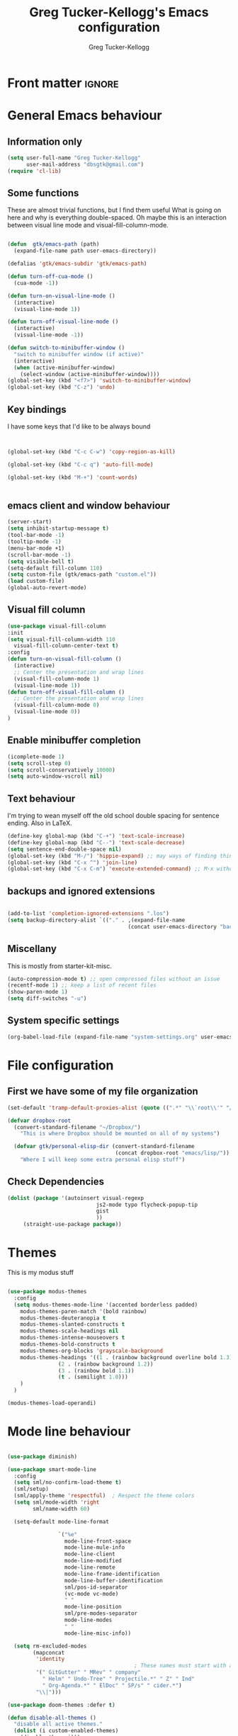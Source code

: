 
#+TITLE:     Greg Tucker-Kellogg's Emacs configuration
#+AUTHOR:    Greg Tucker-Kellogg


* Front matter :ignore:
#+DESCRIPTION:
#+PROPERTY: header-args :tangle no :results silent
#+KEYWORDS:
#+STARTUP: noindent
#+LANGUAGE:  en
#+OPTIONS:   H:3 num:t toc:t \n:nil @:t ::t |:t ^:t -:t f:t *:t <:t
#+OPTIONS:   TeX:t LaTeX:t skip:nil d:nil todo:t pri:nil tags:not-in-toc
#+INFOJS_OPT: view:nil toc:t ltoc:t mouse:underline buttons:0 path:http://orgmode.org/org-info.js
#+EXPORT_SELECT_TAGS: export
#+EXPORT_EXCLUDE_TAGS: noexport
#+LINK_UP:   
#+LINK_HOME: 
#+XSLT:
#+LATEX_HEADER: \usepackage{gtuckerkellogg}


#+BEGIN_SRC emacs-lisp :results silent :exports none :tangle yes
  ;; these languages that don't need confirmation
  (defun my-org-confirm-babel-evaluate (lang body)
    (cond
     ((string= lang "latex") nil)
     ((string= lang "emacs-lisp") nil)
     (t "default")))

  (setq org-confirm-babel-evaluate 'my-org-confirm-babel-evaluate)
#+END_SRC




* General Emacs behaviour

** Information only

#+name: me
#+BEGIN_SRC emacs-lisp :tangle yes
  (setq user-full-name "Greg Tucker-Kellogg"
        user-mail-address "dbsgtk@gmail.com")
  (require 'cl-lib)
#+END_SRC


** Some functions

These are almost trivial functions, but I find them useful What is going on here and why is everything double-spaced. Oh maybe this is an interaction between visual line mode and visual-fill-column-mode.

#+BEGIN_SRC emacs-lisp :tangle yes

  (defun  gtk/emacs-path (path)
    (expand-file-name path user-emacs-directory))

  (defalias 'gtk/emacs-subdir 'gtk/emacs-path)

  (defun turn-off-cua-mode ()
    (cua-mode -1))

  (defun turn-on-visual-line-mode ()
    (interactive)
    (visual-line-mode 1))

  (defun turn-off-visual-line-mode ()
    (interactive)
    (visual-line-mode -1))

  (defun switch-to-minibuffer-window ()
    "switch to minibuffer window (if active)"
    (interactive)
    (when (active-minibuffer-window)
      (select-window (active-minibuffer-window))))
  (global-set-key (kbd "<f7>") 'switch-to-minibuffer-window)
  (global-set-key (kbd "C-z") 'undo)

#+END_SRC

** Key bindings

I have some keys that I'd like to be always bound

#+name: gtk-keys

#+BEGIN_SRC emacs-lisp :tangle yes


  (global-set-key (kbd "C-c C-w") 'copy-region-as-kill)

  (global-set-key (kbd "C-c q") 'auto-fill-mode)

  (global-set-key (kbd "M-+") 'count-words)


#+END_SRC




** emacs client and window behaviour



#+BEGIN_SRC emacs-lisp :tangle yes
  (server-start)
  (setq inhibit-startup-message t)
  (tool-bar-mode -1)
  (tooltip-mode -1)
  (menu-bar-mode +1)
  (scroll-bar-mode -1)
  (setq visible-bell t)
  (setq-default fill-column 110)
  (setq custom-file (gtk/emacs-path "custom.el"))
  (load custom-file)
  (global-auto-revert-mode)
#+END_SRC

** Visual fill column


#+begin_src emacs-lisp :tangle yes
  (use-package visual-fill-column
  :init
  (setq visual-fill-column-width 110
	visual-fill-column-center-text t)
  :config
  (defun turn-on-visual-fill-column ()
    (interactive)
    ;; Center the presentation and wrap lines
    (visual-fill-column-mode 1)
    (visual-line-mode 1))
  (defun turn-off-visual-fill-column ()
    ;; Center the presentation and wrap lines
    (visual-fill-column-mode 0)
    (visual-line-mode 0))
  )
#+end_src

** Enable minibuffer completion

#+begin_src emacs-lisp :tangle yes
  (icomplete-mode 1)
  (setq scroll-step 0)
  (setq scroll-conservatively 10000)
  (setq auto-window-vscroll nil)
#+end_src

** Text behaviour
I'm trying to wean myself off the old school double spacing for
sentence ending.  Also in LaTeX.

#+begin_src emacs-lisp :tangle yes
  (define-key global-map (kbd "C-+") 'text-scale-increase)
  (define-key global-map (kbd "C--") 'text-scale-decrease)
  (setq sentence-end-double-space nil)
  (global-set-key (kbd "M-/") 'hippie-expand) ;; may ways of finding things
  (global-set-key (kbd "C-x ^") 'join-line)
  (global-set-key (kbd "C-x C-m") 'execute-extended-command) ;; M-x without meta
#+end_src

** backups and ignored extensions

#+BEGIN_SRC emacs-lisp :tangle yes

  (add-to-list 'completion-ignored-extensions ".los")
  (setq backup-directory-alist `(("." . ,(expand-file-name
                                        (concat user-emacs-directory "backups")))))

#+END_SRC

** Miscellany

This is mostly from starter-kit-misc.

#+begin_src emacs-lisp :eval yes
  (auto-compression-mode t) ;; open compressed files without an issue
  (recentf-mode 1) ;; keep a list of recent files
  (show-paren-mode 1)
  (setq diff-switches "-u")
#+end_src

** System specific settings

#+begin_src emacs-lisp :tangle yes
  (org-babel-load-file (expand-file-name "system-settings.org" user-emacs-directory))
#+end_src

* File configuration

** First we have some of my file organization

#+begin_src emacs-lisp :tangle yes
  (set-default 'tramp-default-proxies-alist (quote ((".*" "\\`root\\'" "/ssh:%h:"))))

  (defvar dropbox-root  
    (convert-standard-filename "~/Dropbox/")
      "This is where Dropbox should be mounted on all of my systems")

    (defvar gtk/personal-elisp-dir (convert-standard-filename  
                                    (concat dropbox-root "emacs/lisp/"))
      "Where I will keep some extra personal elisp stuff")
#+end_src

** Check Dependencies

#+begin_src emacs-lisp :eval yes :tangle yes
  (dolist (package '(autoinsert visual-regexp 
                              js2-mode typo flycheck-popup-tip
                              gist 
                              ))
       (straight-use-package package))

#+end_src

* Themes

This is my modus stuff

#+begin_src emacs-lisp :tangle yes

  (use-package modus-themes
    :config
    (setq modus-themes-mode-line '(accented borderless padded)
	  modus-themes-paren-match '(bold rainbow)
	  modus-themes-deuteranopia t
	  modus-themes-slanted-constructs t
	  modus-themes-scale-headings nil
	  modus-themes-intense-mouseovers t
	  modus-themes-bold-constructs t
	  modus-themes-org-blocks 'grayscale-background
	  modus-themes-headings '((1 . (rainbow background overline bold 1.3))
				  (2 . (rainbow background 1.2))
				  (3 . (rainbow bold 1.1))
				  (t . (semilight 1.0)))
	  )
    )

  (modus-themes-load-operandi)
#+end_src


* Mode line behaviour


#+BEGIN_SRC emacs-lisp :tangle yes

  (use-package diminish)

  (use-package smart-mode-line
    :config
    (setq sml/no-confirm-load-theme t)
    (sml/setup)
    (sml/apply-theme 'respectful)  ; Respect the theme colors
    (setq sml/mode-width 'right
          sml/name-width 60)

    (setq-default mode-line-format

                  `("%e"
                    mode-line-front-space
                    mode-line-mule-info
                    mode-line-client
                    mode-line-modified
                    mode-line-remote
                    mode-line-frame-identification
                    mode-line-buffer-identification
                    sml/pos-id-separator
                    (vc-mode vc-mode)
                    " "
                    mode-line-position
                    sml/pre-modes-separator
                    mode-line-modes
                    " "
                    mode-line-misc-info))

    (setq rm-excluded-modes
          (mapconcat
           'identity
                                          ; These names must start with a space!
           '(" GitGutter" " MRev" " company"
             " Helm" " Undo-Tree" " Projectile.*" " Z" " Ind"
             " Org-Agenda.*" " ElDoc" " SP/s" " cider.*")
           "\\|")))

#+end_src


#+begin_src emacs-lisp :tangle yes
  (use-package doom-themes :defer t)

  (defun disable-all-themes ()
    "disable all active themes."
    (dolist (i custom-enabled-themes)
      (disable-theme i)))


  (defun fresh-load-theme (theme &optional no-confirm)
    (interactive
     (list
      (intern (completing-read "Load custom theme: "
			       (mapcar #'symbol-name
				       (custom-available-themes))))
      nil
      ))
    (unless (custom-theme-name-valid-p theme)
      (error "Invalid theme name `%s'" theme))
    (message (concat "Theme is: " (symbol-name theme)))
    (when (custom-theme-p theme)
      (put theme 'theme-settings nil)
      (put theme 'theme-feature nil)
      (put theme 'theme-documentation nil))
    (let ((file (locate-file (concat (symbol-name theme) "-theme.el")
			     (custom-theme--load-path)
			     '("" "c")))
	  (custom--inhibit-theme-enable t))
      ;; Check file safety with `custom-safe-themes', prompting the
      ;; user if necessary.
      (cond ((not file)
	     (error "Unable to find theme file for `%s'" theme))
	    ((or no-confirm
		 (eq custom-safe-themes t)
		 (and (memq 'default custom-safe-themes)
		      (equal (file-name-directory file)
			     (expand-file-name "themes/" data-directory))))
	     ;; Theme is safe; load byte-compiled version if available.
	     (load (file-name-sans-extension file) nil t nil t))
	    ((with-temp-buffer
	       (insert-file-contents file)
	       (let ((hash (secure-hash 'sha256 (current-buffer))))
		 (when (or (member hash custom-safe-themes)
			   (custom-theme-load-confirm hash))
		   (eval-buffer nil nil file)
		   t))))
	    (t
	     (error "Unable to load theme `%s'" theme))))
    ;; Optimization: if the theme changes the `default' face, put that
    ;; entry first.  This avoids some `frame-set-background-mode' rigmarole
    ;; by assigning the new background immediately.
    (let* ((settings (get theme 'theme-settings))
	   (tail settings)
	   found)
      (while (and tail (not found))
	(and (eq (nth 0 (car tail)) 'theme-face)
	     (eq (nth 1 (car tail)) 'default)
	     (setq found (car tail)))
	(setq tail (cdr tail)))
      (when found
	(put theme 'theme-settings (cons found (delq found settings)))))
    ;; Finally, enable the theme.
    (disable-all-themes)
    (enable-theme theme)
    t)



  ;;(fresh-load-theme 'doom-moonlight)
  ;;(fresh-load-theme 'doom-tomorrow-night t)
  ;;(fresh-load-theme 'doom-wilmersdorf t)
  ;;(fresh-load-theme 'modus-operandi t)
  ;;(fresh-load-theme 'modus-vivendi t)
					  ;(fresh-load-theme 'doom-flatwhite)
  ;;(fresh-load-theme 'doom-plain t)
#+end_src



*** Getting icons.

In order to use this, you must run ~(all-the-icons-install-fonts)~ after installing the package ~all-the-icons~. 

#+begin_src emacs-lisp :tangle yes

  (use-package all-the-icons)

  (use-package minions
    :config (minions-mode 1))


  (use-package doom-modeline
    :ensure t
    :init (doom-modeline-mode 1)
    :hook (after-init . doom-modeline-mode)
    :custom-face
    (mode-line ((t (:height 1.0))))
    (mode-line-inactive ((t (:height 0.85))))
    :custom
    (doom-modeline-height 15)
    (doom-modeline-bar-width 6)
    (doom-modeline-lsp t)
    (doom-modeline-github nil)
    (doom-modeline-mu4e nil)
    (doom-modeline-irc nil)
    (doom-modeline-minor-modes t)
    (doom-modeline-persp-name nil)
    (doom-modeline-buffer-file-name-style 'truncate-except-project)
    (doom-modeline-major-mode-icon t))
#+end_src



#+begin_src emacs-lisp :eval no :tangle no
  (org-babel-load-file (gtk/emacs-path "exwm.org"))
#+end_src



* Org mode

** Org modules and backends

#+begin_src emacs-lisp :tangle yes
      (mapcar
       (lambda (x) (add-to-list 'org-modules x))
       '(;org-sticky-header
         ox-latex
         ox-odt
  ;;       ox-extra
         org-tempo
         org-agenda
         org-habit
         org-habit
  ;;       org-ref
         ol
         ox
         org-indent
         ))
    (org-reload)

    (org-export-define-derived-backend 'beamer 'latex
    :menu-entry
    '(?l 1
         ((?B "As LaTeX buffer (Beamer)" org-beamer-export-as-latex)
    	(?b "As LaTeX file (Beamer)" org-beamer-export-to-latex)
    	(?P "As PDF file (Beamer)" org-beamer-export-to-pdf)
    	(?O "As PDF file and open (Beamer)"
    	    (lambda (a s v b)
    	      (if a (org-beamer-export-to-pdf t s v b)
    		(org-open-file (org-beamer-export-to-pdf nil s v b)))))))
    :options-alist
    '((:headline-levels nil "H" org-beamer-frame-level)
      (:latex-class "LATEX_CLASS" nil "beamer" t)
      (:beamer-subtitle-format nil nil org-beamer-subtitle-format)
      (:beamer-column-view-format "COLUMNS" nil org-beamer-column-view-format)
      (:beamer-theme "BEAMER_THEME" nil org-beamer-theme)
      (:beamer-color-theme "BEAMER_COLOR_THEME" nil nil t)
      (:beamer-font-theme "BEAMER_FONT_THEME" nil nil t)
      (:beamer-inner-theme "BEAMER_INNER_THEME" nil nil t)
      (:beamer-outer-theme "BEAMER_OUTER_THEME" nil nil t)
      (:beamer-header "BEAMER_HEADER" nil nil newline)
      (:beamer-environments-extra nil nil org-beamer-environments-extra)
      (:beamer-frame-default-options nil nil org-beamer-frame-default-options)
      (:beamer-outline-frame-options nil nil org-beamer-outline-frame-options)
      (:beamer-outline-frame-title nil nil org-beamer-outline-frame-title))
    :translate-alist '((strike-through . org-beamer-bold)
    		     (export-block . org-beamer-export-block)
    		     (export-snippet . org-beamer-export-snippet)
    		     (headline . org-beamer-headline)
    		     (item . org-beamer-item)
    		     (keyword . org-beamer-keyword)
    		     (link . org-beamer-link)
    		     (plain-list . org-beamer-plain-list)
    		     (radio-target . org-beamer-radio-target)
    		     (template . org-beamer-template)))

    (use-package org-contrib)
    (use-package ox-extra)
    (use-package org-sticky-header)
    (use-package org-ref)

  (use-package org
    :custom
    (org-latex-image-default-option "keepaspectratio,height=0.8\\textheight")
    (org-latex-image-default-width "0.8\\linewidth")
    (org-latex-image-default-height "0.75\\textheight")
    )

      (mapcar
       (lambda (x) (add-to-list 'org-export-backends x :append))
       '(beamer
         odt))

      (defun org-beamer-bold (bold contents _info)
      "Transcode BLOCK object into Beamer code.
    CONTENTS is the text being bold.  INFO is a plist used as
    a communication channel."
      (format "\\textbf%s{%s}"
    	  (or (org-beamer--element-has-overlay-p bold) "")
    	  contents))


      (org-reload)
      ;; (use-package org-sticky-header
      ;;   :ensure t
      ;;   :hook
      ;;   (org-mode . org-sticky-header-mode))

      (use-package org-auto-tangle
        :defer t
        :hook (org-mode . org-auto-tangle-mode)
        :config
        (setq org-auto-tangle-default t))

#+end_src

** General Org options

*** File organisation 

#+begin_src emacs-lisp :tangle yes :eval yes
  (setq org-directory
        (expand-file-name "_support/org" dropbox-root))

  (defun  gtk/org-path (path)
    (expand-file-name path org-directory))

  (setq org-clock-sound (concat dropbox-root "share/sounds/good-idea-shiny-ding-3-SBA-300457978.wav"))

  (setq org-use-speed-commands
        (lambda () (and (looking-at org-outline-regexp) (looking-back "^\**"))))

  (defvar my/inbox
    (expand-file-name (concat dropbox-root "/_inbox/inbox.org"))
    "My inbox")

  (setq org-default-notes-file my/inbox)

  (defvar my/organizer (gtk/org-path  "organizer.org") 
    "My main tasks list")

  (defvar my/journal
    (expand-file-name (concat dropbox-root "/_inbox/journal.org"))
    "My journal")
#+end_src

*** Loading up 

#+begin_src emacs-lisp :tangle yes

  (use-package org
    :ensure t
    :hook
    (org-mode . turn-off-auto-fill)
    (org-mode . turn-on-visual-line-mode)
    (org.mode . turn-off-cua-mode)  
    :custom
    (org-insert-mode-line-in-empty-file t)
    (org-startup-indented nil)
    (org-startup-folded 'nofold)
    (org-completion-use-ido nil)
    (org-outline-path-complete-in-steps nil)
    (org-latex-prefer-user-labels t)
    :config
    (with-eval-after-load 'ox-extra
      (ox-extras-activate '(latex-header-blocks ignore-headlines)))
    :bind
    (("C-c C-x C-2" . org-cite-insert)
     ("C-c C-x C-3" . ivy-immediate-done)))



 #+end_src

*** Getting smart quotes

#+begin_src emacs-lisp :tangle yes
  (use-package typo
    :ensure t
    :init
    (setq-default typo-language "English")
    (defun typo-off () (interactive) (typo-mode -1))
    (defun typo-on ()  (interactive) (typo-mode 1))
    (defun local-org-typo-hook ()
      (typo-mode 1)
      (add-hook 'typo-disable-electricity-functions 'org-in-src-block-p nil :local))
    (add-hook 'org-mode-hook 'local-org-typo-hook))
#+end_src



** The agenda

#+begin_src emacs-lisp :tangle yes
  (setq org-agenda-files (expand-file-name "agenda-files" org-directory ))
  (setq org-agenda-window-setup 'current-window)
  (setq org-agenda-start-with-log-mode t)  
#+end_src

#+BEGIN_SRC emacs-lisp :tangle yes
  (setq diary-file (expand-file-name (concat dropbox-root "/diary"))) 
#+end_src 


#+name agenda-commands
#+begin_src emacs-lisp :tangle yes

  (setq org-agenda-custom-commands
        '(("n" "Agenda and all TODOs"
           ((agenda "")
            (alltodo "")))
          ("P" todo "PROJECT")
          ))
#+end_src

#+BEGIN_SRC emacs-lisp :tangle yes

        (use-package org-super-agenda
         :init
         (org-super-agenda-mode))

        ;; (setq org-super-agenda-groups
        ;;       '((:auto-category t)))

        (setq org-super-agenda-groups
              '(
                (:name "Overdue items"
                       :order 1
                       :deadline past)
                (:name "Lagging items"
                       :order 2
                       :scheduled past)
                (:name "Today's items"
                       :scheduled today
                       :deadline today
                       :order 3)
                (:name "High priority"
                       :priority "A"
                       :order 4)
                (:name "Easy wins"
                       :effort< "0:30"
                       :order 5)
                (:name "Medium priority or coming up"
                       :priority<= "B"
                       :scheduled future
                       :deadline future
                       :order 5)

                (:name "Other next actions"
                       :todo ("NEXT")
                       :order 10
                       )
                (:name "Unscheduled Projects"
                       :todo ("PROJECT")
                       :order 99)
                (:name "Waiting for"
                       :todo ("WAITING")
                       :order 100)
        ))

        (setq  org-agenda-skip-scheduled-if-deadline-is-shown t)
        (setq  org-agenda-skip-deadline-prewarning-if-scheduled t)
#+END_SRC


** My GTD setup

*** My Next Action list setup
#+name: next-actions
#+begin_src emacs-lisp :tangle yes

  (setq org-todo-keywords
             '((type "NEXT(n)" "TODO(t)" "PROJECT(p)" "|" "DONE(d@/!)")
               (type "WAITING(w@/!)" "HOLD(h@/!)" "|" "CANCELLED(c@/!)")))

  (setq org-todo-state-tags-triggers
        '(("CANCELLED" ("CANCELLED" . t))
          ("WAITING" ("WAITING" . t))
          ("HOLD" ("WAITING" . t) ("HOLD" . t))
          (done ("WAITING") ("HOLD"))
          ("TODO" ("WAITING") ("CANCELLED") ("HOLD"))
          ("NEXT" ("WAITING") ("CANCELLED") ("HOLD"))
          ("DONE" ("WAITING") ("CANCELLED") ("HOLD"))))

  (setq org-log-into-drawer "LOGBOOK")
#+end_src

*** Categories as Areas of focus

I use David Allen's "Areas of Focus" for general categories across org stuff

#+begin_src emacs-lisp :tangle yes
  (setq org-global-properties
        '(("CATEGORY_ALL" 
           . "Family Finance Work Health Relationships Self Explore Other")))
  (setq org-columns-default-format "%35ITEM %TODO %3PRIORITY %20CATEGORY %TAGS") 
#+end_src 


*** Context in tags

My default tags should be context

#+BEGIN_SRC emacs-lisp :tangle yes
  (setq org-tag-persistent-alist
        '((:startgroup . nil)
          ("@Office" . ?o)
          ("@Computer" . ?c)
          ("@Internet" . ?i)
          ("@Home" . ?h)
          ("@Errands" . ?e)
          (:endgroup . nil)
          (:startgroup . nil)
          ("Project" . ?p)
          ("Agenda" . ?a)
          (:endgroup . nil)
          ("FLAGGED" . ?f)
          ("noexport" . ?n)
          ("ignore" . ?I)
          ))
#+END_SRC

But project tags should never be inherited

#+BEGIN_SRC emacs-lisp :tangle yes
  (setq org-tags-exclude-from-inheritance '("Project"))
#+END_SRC
** Key bindings in Org

#+begin_src emacs-lisp :tangle yes
  (global-set-key (kbd "C-'") 'org-cycle-agenda-files)
;  (define-key org-mode-map (kbd "C-c )") 'reftex-citation)
  (global-set-key "\C-cl" 'org-store-link)
  (define-key org-mode-map "\C-ci" 'org-insert-link)
  (global-set-key (kbd  "C-c a") 'org-agenda)
  (global-set-key "\C-cj" 'org-clock-goto)
  (global-set-key "\C-cc" 'org-capture)
  (setq org-clock-into-drawer "CLOCKING")
  (global-set-key "\C-c'" 'org-cycle-agenda-files)
  (define-key global-map "\C-cx"
    (lambda () (interactive) (org-capture nil "i")))
#+end_src

** Org capture behavior

#+begin_src emacs-lisp  :tangle yes

  (use-package org-journal
    :ensure t
    :defer nil
    :custom
    (org-journal-dir (gtk/org-path "journal/"))
    (org-journal-date-format "%A, %d %B %Y")
    (org-journal-file-type 'monthly)
    :bind (("C-c M-j" . org-journal-new-entry)))


  (defun org-journal-find-location ()
    ;; Open today's journal, but specify a non-nil prefix argument in order to
    ;; inhibit inserting the heading; org-capture will insert the heading.
    (org-journal-new-entry t)
    ;; Position point on the journal's top-level heading so that org-capture
    ;; will add the new entry as a child entry.
    (goto-char (point-min)))

  (setq org-capture-templates
        `(
          ("w" "Todo items (work)" entry (file+olp my/organizer "Work" "Actions")
           "* TODO %?\n  %i")

          ("t" "Todo items" entry (file+headline my/organizer "Tasks")
           "* TODO %?\n  %i")
          ("T" "Todo items (with link)" entry (file+headline my/organizer "Tasks")
           "* TODO %?\n  %i\n  %a")
          ("i" "Into the inbox" entry (file+datetree my/inbox)
           "* %?\n\nEntered on %U\n  %i" )
          ("j" "Journal entry" entry (function org-journal-find-location)
           "* %(format-time-string org-journal-time-format)%^{Title}\n%i%?")
          ("R" "Weekly review"  entry (file+headline my/organizer  "Weekly Review")
           (file ,(expand-file-name (concat org-directory "templates/weekly-review.org")))
           )
          ;; ("j" "Journal entries" entry (file+datetree my/journal)
          ;;  "* %?\n\nEntered on %U\n  %i\n  %a" )
          ;; ("J" "Journal entries from nowhere" entry (file+datetree my/journal)
          ;;  "* %?\n\nEntered on %U\n  %i\n" )
          ))
#+end_src 

 
** Archiving and refiling

#+begin_src emacs-lisp :eval tangle yes
  (setq org-refile-use-outline-path 'file
        org-refile-use-cache nil)

  (setq org-refile-targets '((my/organizer :maxlevel . 1 )
                             (my/organizer :tag . "TAG" )
                             ))
#+end_src
  


** Bullets

#+begin_src emacs-lisp :tangle yes
  (use-package org-bullets
    :after org
    :hook (org-mode . org-bullets-mode))
#+end_src



** Org Babel


#+begin_src emacs-lisp :tangle yes
  (org-babel-do-load-languages
   'org-babel-load-languages
   '((emacs-lisp . t)
     (R . t)
     (shell . t)    
     (dot . t)
     (ruby . t)
     (python . t)  ;; requires return statement
     (perl . t)
     (latex . t)
     (clojure . t)  ;; oh, why doesn't this work?
     )
   )
#+end_src



** Org agenda cleanup

This (including the comment below) is from
http://orgmode.org/worg/org-contrib/org-mac-iCal.html

#+begin_quote
A common problem with all-day and multi-day events in org agenda view
is that they become separated from timed events and are placed below
all TODO items.  Likewise, additional fields such as Location: are
orphaned from their parent events. The following hook will ensure that
all events are correctly placed in the agenda.
#+end_quote

#+begin_src emacs-lisp
  (defun org-agenda-cleanup-diary-long-events ()
    (goto-char (point-min))
    (save-excursion
      (while (re-search-forward "^[a-z]" nil t)
        (goto-char (match-beginning 0))
        (insert "0:00-24:00 ")))
    (while (re-search-forward "^ [a-z]" nil t)
      (goto-char (match-beginning 0))
      (save-excursion
        (re-search-backward "^[0-9]+:[0-9]+-[0-9]+:[0-9]+ " nil t))
      (insert (match-string 0))))
  (add-hook 'org-agenda-cleanup-fancy-diary-hook 'org-agenda-cleanup-diary-long-events)
#+end_src       


This is some stuff

** Org visuals
:PROPERTIES:
:test:     some drawer value
:END:

#+begin_src emacs-lisp :tangle yes

	(set-face-attribute 'fixed-pitch nil
			    :font "Fira Code Retina"
			    :height 1.0
			    )

  (set-face-attribute 'fixed-pitch nil
		      :font "JetBrains Mono"
		      :height 1.0
		      )

	(set-face-attribute 'variable-pitch nil
			    ;; :font "Cantarell"
			    :font "Cantarell"
			    :weight 'light
			    :height 1.1)

  (set-face-attribute 'org-default nil :inherit 'variable-pitch)

  (set-face-attribute 'default nil :font "JetBrains Mono" :weight 'light)

  (dolist (face '((org-level-1 . 1.2)
		  (org-level-2 . 1.1)
		  (org-level-3 . 1.05)
		  (org-level-4 . 1.0)
		  (org-level-5 . 1.1)
		  (org-level-6 . 1.1)
		  (org-level-7 . 1.1)))
    (set-face-attribute (car face) nil :inherit 'variable-pitch :weight 'regular :height (cdr face)))
  (set-face-attribute 'org-level-1 nil :weight 'normal)
  (set-face-attribute 'org-level-2 nil :weight 'bold)
(set-face-attribute 'org-block-begin-line nil :inherit '(shadow) :height 1.0 :weight 'bold)  
(set-face-attribute 'modus-themes-fixed-pitch nil :inherit 'fixed-pitch :height 0.9)
  (set-face-attribute 'modus-themes-variable-pitch nil :inherit 'variable-pitch :height 1.0)
  

  (set-face-attribute 'org-block nil :foreground nil :inherit 'fixed-pitch)
  (set-face-attribute 'org-table nil  :inherit 'fixed-pitch)
  (set-face-attribute 'org-drawer nil  :inherit '(font-lock-comment-face fixed-pitch) :height 0.8)
  (set-face-attribute 'org-formula nil  :inherit 'fixed-pitch)
  (set-face-attribute 'org-code nil   :inherit '(shadow fixed-pitch))
  (set-face-attribute 'org-verbatim nil :inherit '(shadow fixed-pitch))
  (set-face-attribute 'org-special-keyword nil :inherit '(font-lock-comment-face fixed-pitch))
  (set-face-attribute 'org-meta-line nil :inherit '(font-lock-comment-face fixed-pitch))
  (set-face-attribute 'org-checkbox nil :inherit 'fixed-pitch)

#+end_src

I want the habits display to be a little to the right. I'll use the
Chinese character 今 for today, and a ☺ for completed habits

#+begin_src emacs-lisp :tangle yes
  (setq  org-habit-completed-glyph 9786 
         org-habit-graph-column 80
         org-habit-show-habits-only-for-today t
         org-habit-today-glyph 20170  
         org-hide-leading-stars t
         org-pretty-entities nil)
#+end_src

#+begin_src emacs-lisp :tangle yes
    (setq org-attach-method 'ln)
  (require 'org-faces)
  (setq org-use-property-inheritance '("PRIORITY" "STYLE" "CATEGORY"))
    (setq org-agenda-start-day "0d")
    (setq org-agenda-span 'week)
    (setq org-agenda-start-on-weekday nil)
    (setq org-agenda-skip-scheduled-if-done t)
    (setq org-agenda-skip-deadline-if-done t)

    (setq org-fontify-done-headline t)
    (defun org-column-view-uses-fixed-width-face ()
      ;; copy from org-faces.el
      (when (fboundp 'set-face-attribute)
	;; Make sure that a fixed-width face is used when we have a column
	;; table.
	(set-face-attribute 'org-column nil
			    :height (face-attribute 'default :height)
			    :family (face-attribute 'default :family))
	(set-face-attribute 'org-column-title nil
			    :height (face-attribute 'default :height)
			    :family (face-attribute 'default :family)
			    )))


  (when (and (fboundp 'daemonp) (daemonp))
      (add-hook 'org-mode-hook 'org-column-view-uses-fixed-width-face))
      ;; (add-hook 'org-mode-hook 'org-column-view-uses-fixed-width-face)

#+end_src



** General export

*** Latex

#+begin_src emacs-lisp :tangle yes
  (setq org-latex-pdf-process
	'("latexmk -f -pdf -%latex -interaction=nonstopmode -shell-escape -output-directory=%o %f"))

 	
#+end_src

*** org-memoir

#+begin_src emacs-lisp :tangle yes
  (add-to-list 'org-latex-classes  `("memoir-article"
         (,@ (concat  "\\documentclass[11pt,article,oneside,a4paper,x11names]{memoir}\n"
                      "% -- DEFAULT PACKAGES \n[DEFAULT-PACKAGES]\n"
                      "% -- PACKAGES \n[PACKAGES]\n"
                      "% -- EXTRA \n[EXTRA]\n"
                      "\\counterwithout{section}{chapter}\n"
                      ))
         ("\\section{%s}" . "\\section{%s}")
         ("\\subsection{%s}" . "\\subsection{%s}")
         ("\\subsubsection{%s}" . "\\subsubsection{%s}")
         ("\\paragraph{%s}" . "\\paragraph{%s}")
         ("\\subparagraph{%s}" . "\\subparagraph{%s}")))

#+end_src


*** Minted for code

#+begin_src emacs-lisp :tangle yes

    (setq org-latex-src-block-backend 'minted)
;
    (setq org-latex-packages-alist '())
    ;(add-to-list 'org-latex-packages-alist '("cache=false" "minted"))
    (add-to-list 'org-latex-packages-alist '("" "color"))
  ;  (add-to-list 'org-latex-packages-alist '("" "gtkminted") 'append)
    (add-to-list 'org-latex-packages-alist '("" "csquotes"))
    (add-to-list 'org-latex-minted-langs '(groovy "groovy"))
    (add-to-list 'org-latex-minted-langs '(R "r"))
    (add-to-list 'org-latex-minted-langs '(clojure "clojure"))


      (setq org-latex-minted-options
  	    '(("linenos" "true")
  	      ("fontsize" "\\scriptsize")
  	      ("stepnumber" "1")))

    (setq my-org-minted-config (concat "%% minted package configuration settings\n"
  				       "\\definecolor{bg}{HTML}{E5E5E5}\n" 
  				       "\\usemintedstyle{trac}\n"
  				       "\\usepackage{upquote}\n"
  				       "\\renewcommand{\\theFancyVerbLine}{\\sffamily\\tiny \\textcolor[rgb]{1.0,0,0}{\\arabic{FancyVerbLine}}}\n"
  				       "\\AtBeginDocument{%\n"
  				       "%\\def\\PYZsq{\\textquotesingle}%\n"
  				       "}\n"
  				       "%% end minted package configuration"
  					))


#+end_src


*** Removing captions in Beamer

#+BEGIN_SRC emacs-lisp :tangle yes
  (defun gtk/unnumbered-beamer-caption (contents backend info)
    (when (eq backend 'beamer)
      (replace-regexp-in-string "\\\\caption\{" "\\\\caption*{" contents)))
#+END_SRC






** Other exporters

#+BEGIN_SRC emacs-lisp :tangle yes
(require 'ox-md)
#+END_SRC



** Org-ref

#+begin_src emacs-lisp :tangle yes

  (require 'oc-biblatex)

  (use-package org-ref)

  (setq org-ref-insert-cite-function
      (lambda ()
	(org-cite-insert nil)))

  (define-key org-mode-map (kbd "C-c ]") 'org-ref-insert-link)

  ;  (use-package ivy-bibtex
  ;    :init
  ;    (Setq bibtex-completion-bibliography '((concat (getenv "BIBINPUTS") "/library.bib"))
  ;          bibtex-completion-library-path '((getenv "BIBINPUTS"))))

   ;; (define-key org-mode-map (kbd "C-c ]") 'org-ref-insert-link)

#+end_src


* Some other modes

** Yasnippet


This is yasnippet behavior, cribbed from emacswiki.  


#+begin_src emacs-lisp 

  (use-package yasnippet
    :config
    (add-hook 'prog-mode-hook #'yas-minor-mode))
  (use-package yasnippet-snippets)



  ;;   (yas-global-mode 1)

  ;;   (defun yas/minor-mode-off ()
  ;;     (interactive)
  ;;     (yas/minor-mode -1))

  ;;   (defun yas/minor-mode-on ()
  ;;     (interactive)
  ;;     (yas/minor-mode 1))


  ;;   ;; (add-hook 'org-mode-hook
  ;;   ;;           (lambda ()
  ;;   ;;             (setq-local yas/trigger-key [tab])
  ;;   ;;             (define-key yas/keymap [tab] 'yas/next-field-or-maybe-expand)))

  ;;   (defun yas/org-very-safe-expand ()
  ;;      (let ((yas/fallback-behavior 'return-nil)) (yas/expand)))

  ;; (add-hook 'org-mode-hook
  ;;             (lambda ()
  ;;               (make-variable-buffer-local 'yas/trigger-key)
  ;;               (setq yas/trigger-key [tab])
  ;;               (add-to-list 'org-tab-first-hook 'yas/org-very-safe-expand)
  ;;               (define-key yas/keymap [tab] 'yas/next-field)))

  ;;   (setq help-mode-hook nil)

  ;;   (use-package rainbow-delimiters
  ;;     :config
  ;;     (add-hook 'cider-repl-mode-hook #'rainbow-delimiters-mode)
  ;;     (add-hook 'prog-mode-hook 'rainbow-delimiters-mode))


  ;;         ;;  (add-hook 'help-mode-hook 'yas/minor-mode-off)

  ;;   (add-to-list 'yas-snippet-dirs "~/.emacs.d/snippets/gits")
  ;;   (add-to-list 'yas-snippet-dirs "~/.emacs.d/snippets/mine")





#+end_src



** Popwin and bookmarks

#+BEGIN_SRC emacs-lisp :tangle yes
  (use-package popwin
    :ensure t
    :config (progn
            (popwin-mode 1)))
  (use-package bm
    :ensure t
    :bind* (("C-c b" . bm-toggle)
            ("S-<f3>" . bm-previous)
            ("<f3>" . bm-next)))
#+end_src


** Make dired remove some junk in default view with dired-x

#+begin_src emacs-lisp :tangle yes
    (use-package dired+
      :config
      ;(setq dired-omit-files "^\\.?#\\|^\\.$\\|^\\.\\.$")
      (setq dired-omit-files (concat dired-omit-files "\\|^\\..+$"))
      (add-to-list 'dired-omit-extensions ".pyg") 
      (add-to-list 'dired-omit-extensions ".fls") 
      (add-to-list 'dired-omit-extensions ".fdb_latexmk") 
      (add-to-list 'dired-omit-extensions ".run.xml") 
      (add-hook 'dired-mode-hook 'dired-omit-mode))


#+end_src

** Discoverability 

#+begin_src emacs-lisp :tangle yes
  
(use-package which-key
  :init (which-key-mode)
  :diminish which-key-mode
  :config
  (setq which-key-idle-delay 0.3))

#+end_src


** Command log

#+begin_src emacs-lisp :tangle yes
  (use-package command-log-mode)
  (use-package posframe)

  (setq gtk/command-window-frame nil)
  (defun gtk/toggle-command-window ()
    (interactive)
    (if gtk/command-window-frame
        (progn
          (posframe-delete-frame clm/command-log-buffer)
          (setq gtk/command-window-frame nil))
      (progn
        (global-command-log-mode t)
        (with-current-buffer
            (setq clm/command-log-buffer
                  (get-buffer-create " *command-log*"))
          (text-scale-set -1))
        (setq gtk/command-window-frame
              (posframe-show
               clm/command-log-buffer
               :position `(,(- (frame-width) 200) . 15)
               :width 38
               :height 5
               :min-width 38
               :min-height 5
               :internal-border-width 2
               :internal-border-color "#c792ea"
               :override-parameters '((parent-frame . nil)))))))
#+end_src


* Writing
** Spelling


#+begin_src emacs-lisp :tangle yes
    (use-package flyspell
      :init
      (bind-key "S-<f8>" 'flyspell-mode)
      :config
      (defun gtk/flyspell-check-next-error ()
	(interactive)
	(flyspell-goto-next-error)
	(ispell-word))
      (bind-keys :map flyspell-mode-map
		 ("<f8>" . gtk/flyspell-check-next-error)
		 ("M-S-<f8>" . flyspell-prog-mode))
      (setq ispell-extra-args nil)
      (setq ispell-program-name "hunspell")
      (ispell-set-spellchecker-params)
  ;    (ispell-hunspell-add-multi-dic "en_GB,en_med_glut")
  ;    (ispell-hunspell-add-multi-dic "en_US,en_med_glut")
      (setq ispell-dictionary "en_GB")
      )

    (setq ispell-personal-dictionary "~/.hunspell_personal")



#+end_src

** LaTeX


#+begin_src emacs-lisp :tangle yes
  (setq-default TeX-master t)
  (setq TeX-PDF-mode t)

  (add-hook 'LaTeX-mode-hook 'LaTeX-math-mode)

  (defun getpackage ()
    (interactive)
    (search-backward "\\")
    (re-search-forward "usepackage[^{}]*{" nil t)
    (while (looking-at "\\s-*,*\\([a-zA-Z0-9]+\\)")
      (re-search-forward "\\s-*,*\\([a-zA-Z0-9]+\\)" nil 1)
      (save-excursion
        (find-file-other-window (replace-regexp-in-string "[\n\r ]*" "" (shell-command-to-string (concat "kpsewhich " (match-string 1) ".sty")))))))
  #+end_src




** RefTeX

#+begin_src emacs-lisp :tangle yes
(add-hook 'LaTeX-mode-hook 'turn-on-reftex)

(setq TeX-view-program-selection
      '((output-dvi "DVI Viewer")
        (output-pdf "PDF Viewer")
        (output-html "Google Chrome")))
(setq TeX-view-program-list
      '(("DVI Viewer" "evince %o")
        ("PDF Viewer" "open %o")
        ("Google Chrome" "google-chrome %o")))

(setq reftex-plug-into-AUCTeX t)
(defun org-mode-reftex-setup ()
  (load-library "reftex")
  (and (buffer-file-name)
       (file-exists-p (buffer-file-name))
       (reftex-parse-all))
  (define-key org-mode-map (kbd "C-c )") 'reftex-citation))
(add-hook 'org-mode-hook 'org-mode-reftex-setup)
#+end_src


** handle text mode and markdown 

#+BEGIN_SRC emacs-lisp :tangle yes

    (defvar markdown-cite-format)
    (setq markdown-cite-format
  	  '(
  	    (?\C-m . "[@%l]")
  	    (?p . "[@%l]")
  	    (?t . "@%l")
  	    ))

    ;; (defun markdown-reftex-citation ()
    ;;   (interactive)
    ;;   (let ((reftex-cite-format markdown-cite-format)
    ;; 	  (reftex-cite-key-separator "; @"))
    ;;     (reftex-citation)))


    (use-package markdown-mode
      :ensure t
      :commands (markdown-mode gfm-mode)
      :mode (("README\\.md\\'" . gfm-mode)
  	     ("\\.md\\'" . markdown-mode)
  	     ("\\.markdown\\'" . markdown-mode))
      :init
      (setq markdown-command "pandoc"))

  (setq fill-column 90)
  (add-hook 'markdown-mode-hook 'flyspell-mode)
  (add-hook 'markdown-mode-hook 'turn-on-visual-line-mode)
  (add-hook 'markdown-mode-hook 'turn-off-auto-fill)

  (add-hook 'markdown-mode-hook 'orgtbl-mode)
    (defun my-buffer-face-mode-variable ()
      "Set font to a variable width (proportional) fonts in current buffer"
      (interactive)
      ;;      (setq buffer-face-mode-face '(:family "Bitstream Charter"))
      (setq buffer-face-mode-face '(:family "Open Sans"))
      (buffer-face-mode))

    (defun my-buffer-face-mode-fixed ()
      "Sets a fixed width (monospace) font in current buffer"
      (interactive)
      (setq buffer-face-mode-face '(:family "Fira Code Retina"))
      (buffer-face-mode))

    ;; use a variable font for markdown mode

    (add-hook 'markdown-mode-hook 'my-buffer-face-mode-variable)

    ;; Control + scroll to change font type
    (global-set-key [s-mouse-4] 'my-buffer-face-mode-fixed)
    (global-set-key [s-mouse-5] 'my-buffer-face-mode-variable)


    ;; Shift + scroll to change font size
    (global-set-key [C-mouse-4] 'text-scale-increase)
  (global-set-key [C-mouse-5] 'text-scale-decrease)

  (defun markdown-citation-at-point-p ()
    "Return non-nill if in a citation at point."
    (save-excursion
      (thing-at-point-looking-at "@[-A-Za-z0-9]+")))

  (defun markdown-flyspell-check-word-p ()
    "Return t if `flyspell' should check word just before point.
      Used for `flyspell-generic-check-word-predicate'."
    (save-excursion
      (goto-char (1- (point)))
      (not (or (markdown-code-block-at-point-p)
	       (markdown-inline-code-at-point-p)
	       (markdown-citation-at-point-p)
	       (markdown-in-comment-p)
	       (let ((faces (get-text-property (point) 'face)))
		 (if (listp faces)
		     (or (memq 'markdown-reference-face faces)
			 (memq 'markdown-markup-face faces)
			 (memq 'markdown-url-face faces))
		   (memq faces '(markdown-reference-face
				 markdown-markup-face
				 markdown-url-face))))))))

  (add-hook 'markdown-mode-hook (lambda () (setq flyspell-generic-check-word-predicate 'markdown-flyspell-check-word-p)))
  (put 'markdown-mode-hook 'flyspell-generic-check-word-predicate 'markdown-flyspell-check-word-p)


  (use-package pandoc-mode
    :mode (("\\.md" . markdown-mode)
  	 ("\\.latex" . latex-mode))
    :hook (latex-mode  . pandoc-mode))
;;  :config 'pandoc-load-default-settings)


    (add-hook 'text-mode-hook 'turn-on-auto-fill)

    (use-package autoinsert
      :config
      (setq auto-insert-directory (gtk/emacs-path "insert"))
      (add-to-list 'auto-insert-alist '(("letter\\.tex" . "a letter") .
					"letter-template.tex"
					))

      )

					    ;(add-hook 'markdown-mode-hook 'pandoc-mode)



#+END_SRC




** Link types

I add a few link types to make things look more readable when doing
editing of documents.

A citation link

#+begin_src emacs-lisp 
    (org-add-link-type 
     "cite" nil
     (lambda (path desc format)
       (cond
        ((eq format 'html)
         (if (string-match "\(\\(.*\\)\)" desc)
             (format "(<cite>%s</cite>)" (match-string 1 desc))      
           (format "<cite>%s</cite>" desc)
           )
         )
        ((eq format 'latex)
         (format "\\cite{%s}" path)))))

    (org-add-link-type 
     "TERM" nil
     (lambda (path desc format)
       (cond
        ((eq format 'html)
         path
         )
        ((eq format 'latex)
         (format "%s\\nomenclature{%s}{%s}" desc path desc)))))
    
    (org-add-link-type 
     "Figure" nil
     (lambda (path desc format)
       (cond
        ((eq format 'html)
         path
         )
        ((eq format 'latex)
         (format "Figure~\\ref{fig:%s}" path)))))
    
    (org-add-link-type 
     "Table" nil
     (lambda (path desc format)
       (cond
        ((eq format 'html)
         path
         )
        ((eq format 'latex)
         (format "Table~\\ref{tbl:%s}" path)))))
    
#+end_src       


** Pre-processing hooks for export



** Publishing

#+begin_src emacs-lisp :tangle yes
  (let ((publishing-dir (expand-file-name "Public" dropbox-root)))
    (setq org-publish-project-alist
	  `(("public"
	     :base-directory ,user-emacs-directory
	     :base-extension "org"
	     :publishing-directory ,publishing-dir
	     :publishing-function org-publish-org-to-html
	     )
	    ("Grift"
	       :base-directory ,(expand-file-name "_support/GreatestGrift" dropbox-root)
	       :base-extension "org"	       
	       :publishing-directory ,(expand-file-name "_support/GreatestGrift/Publish" dropbox-root)
	       :publishing-function org-publish-org-to-latex
	       :body-only t
	       :make-index t
	     )
	    ("FOS"
	     :base-directory ,(expand-file-name "_support/DBS/FOS-web" dropbox-root)
	     :base-extension "org\\|css"
	     :publishing-directory "/ftp:dbsgtk@staff.science.nus.edu.sg:/home/"
	     :publishing-function org-publish-org-to-html
	     ))))

#+end_src





** Let's use Sacha Chua's css for HTML export, since it looks purty

#+begin_src emacs-lisp 

(setq org-export-html-style "<link rel=\"stylesheet\" type=\"text/css\" href=\"http://sachachua.com/blog/wp-content/themes/sacha-v3/style.css\" />
<link rel=\"stylesheet\" type=\"text/css\" href=\"http://sachachua.com/org-export.css\" />")
(setq org-export-html-preamble "<div class=\"org-export\">")
(setq org-export-html-postamble "</div>")
(setq org-src-fontify-natively t)
(setq org-export-html-style nil)
#+end_src




* Projectile

#+BEGIN_SRC emacs-lisp :tangle yes
  (use-package projectile
    :ensure    projectile
    :bind-keymap ("C-c p ". projectile-command-map)
    :diminish   projectile-mode
    :custom
    (projectile-completion-system 'ivy)
    (projectile-create-missing-test-files 't)
    :config
    (projectile-global-mode t)
    (projectile-register-project-type 'r
  					'("DESCRIPTION")
  					:project-file "DESCRIPTION"
  					:compile "R CMD build"
  					:src-dir "R/"
  					:test-dir "tests/"
  					:test-prefix "test-")
    )
#+END_SRC

* Ivy, not ido or helm

#+BEGIN_SRC emacs-lisp :tangle yes

  (use-package counsel
    :after ivy
    :config (counsel-mode 1))


  (use-package ivy
    :defer 0.1
    :diminish
    :bind (("C-c C-r" . ivy-resume)
	   ("C-x B" . ivy-switch-buffer-other-window))
    :custom
    (ivy-count-format "(%d/%d) ")
    (ivy-use-virtual-buffers t)
    :config (ivy-mode))


  (use-package ivy-rich
    :after ivy
    :custom
    (ivy-rich-path-style 'abbrev)
    :config
    (ivy-rich-mode 1)
    (setcdr (assq t ivy-format-functions-alist) #'ivy-format-function-line))

  (use-package swiper
    :after ivy
    :bind (("C-s" . swiper)
	   ("C-r" . swiper)))
#+END_SRC


* Programming languages 

** Common

use paredit for lispy languages 

#+begin_src emacs-lisp :tangle yes
   (use-package paredit 
       :ensure t
       :config
       (show-paren-mode t)
       :bind (("M-[" . paredit-wrap-square)
              ("M-{" . paredit-wrap-curly))
       :diminish nil)

  (define-key lisp-mode-shared-map (kbd "C-c l") "lambda") 
  (define-key lisp-mode-shared-map (kbd "RET") 'reindent-then-newline-and-indent)
  (define-key lisp-mode-shared-map (kbd "C-c v") 'eval-buffer)
  (global-set-key (kbd "C-x \\") 'align-regexp)

#+end_src


#+begin_src emacs-lisp :tangle yes
  (use-package smartparens
    :init
    (require 'smartparens-config)
    (add-hook 'org-mode-hook 'smartparens-mode)
    (add-hook 'text-mode-hook 'smartparens-mode)
    (add-hook 'markdown-mode-hook 'smartparens-mode))
#+end_src

#+begin_src emacs-lisp :tangle yes
  (use-package rainbow-delimiters
    :config
    (add-hook 'cider-repl-mode-hook #'rainbow-delimiters-mode)
    (add-hook 'prog-mode-hook 'rainbow-delimiters-mode)) 
#+end_src




#+begin_src emacs-lisp :tangle yes
  (org-babel-load-file (gtk/emacs-path "code-functions.org"))  
  (org-babel-load-file (gtk/emacs-path "shells-and-terminals.org"))
#+end_src

** Emacs lisp


#+begin_src emacs-lisp :tangle yes

  (use-package elisp-slime-nav)

  (use-package elisp-mode :straight (:type built-in)
    :init
    (add-hook  'emacs-lisp-mode-hook #'turn-on-eldoc-mode)
    (add-hook  'emacs-lisp-mode-hook #'gtk/run-prog-hook)
    (add-hook  'emacs-lisp-mode-hook #'enable-paredit-mode)

'gtk/run-prog-hook
    
    (add-hook  'emacs-lisp-mode-hook #'turn-on-elisp-slime-nav-mode)
    :bind (:map emacs-lisp-mode-map
                ("C-c v" . eval-buffer)
                ("C-c C-c" . eval-defun)))

#+end_src

** R

#+name: R and ess
#+begin_src emacs-lisp :tangle yes

      (use-package ess 
  	:mode ("\\.R\\'" . R-mode)
  	:config
  	(add-hook 'ess-r-mode-hook 'smartparens-mode)
  	(setq-default ess-language "R")
  	(setq ess-default-style 'RRR))

  (with-eval-after-load 'projectile
    (projectile-register-project-type
     'r '("DESCRIPTION")
     :project-file "DESCRIPTION"
     :compile "R CMD INSTALL --with-keep.source ."
     :test "R CMD check -o /tmp/ ."
     :src-dir '("R/" "src/")
     :test-dir "test/" 
     :test-prefix "test-"))





 (use-package poly-R
     :ensure t)

  (use-package quarto-mode
  :mode (("\\.Rmd" . poly-quarto-mode)
  	 ("\\.qmd" . poly-quarto-mode)))
  

#+end_src

** Lua

#+BEGIN_SRC emacs-lisp :eval yes :tangle yes
      (use-package lua-mode
        :ensure t
        :mode (("\\.lua\\'" . lua-mode))
        :bind (:map lua-mode-map
                    ("C-c C-n" . (lambda ()
                                   (interactive)
                                   (lua-send-current-line)
                                   (forward-line)))
                    ("C-c C-r" . lua-send-region)

  ))
#+END_SRC




** Clojure

#+begin_src emacs-lisp :tangle yes

  (use-package cider
    :init
    (add-hook 'clojure-mode-hook #'cider-mode)
    (autoload 'cider--make-result-overlay "cider-overlays")
    (defun endless/eval-overlay (value point)
      (cider--make-result-overlay (format "%S" value)
        :where point
        :duration 'command)
      value)
    (advice-add 'eval-region :around
                (lambda (f beg end &rest r)
                  (endless/eval-overlay
                   (apply f beg end r)
                   end)))
    (advice-add 'eval-last-sexp :filter-return
                (lambda (r)
                  (endless/eval-overlay r (point))))
    (advice-add 'eval-defun :filter-return
                (lambda (r)
                  (endless/eval-overlay
                   r
                   (save-excursion
                     (end-of-defun)
                     (point)))))
    :config
    (add-hook 'cider-mode-hook #'eldoc-mode)
    (add-hook 'cider-mode-hook #'enable-paredit-mode)
    (add-hook 'cider-repl-mode-hook #'enable-paredit-mode)
    (add-hook 'cider-mode-hook 'projectile-mode)
    (setq cider-repl-print-length 100
          nrepl-hide-special-buffers t
          cider-prompt-save-file-on-load nil
          cider-repl-result-prefix ";; => "
          cider-repl-popup-stacktraces t
          cider-auto-select-error-buffer t)

    :bind (:map cider-mode-map ("C-c i" . cider-inspect-last-result)))

  (use-package flycheck
    :ensure t
    :init
    (defun disable-flycheck-in-org-src-block ()
      (setq-local flycheck-disabled-checkers '(emacs-lisp-checkdoc)))
    (add-hook  'org-src-mode-hook 'disable-flycheck-in-org-src-block)
    :config
    (add-hook 'flycheck-mode-hook 'flycheck-popup-tip-mode)
    (define-key flycheck-mode-map flycheck-keymap-prefix nil)
    (setq flycheck-keymap-prefix (kbd "C-c f"))
    (define-key flycheck-mode-map flycheck-keymap-prefix
      flycheck-command-map)
    (global-flycheck-mode))

#+end_src


** Python

I had to remove cython and yasnippet extensions to not screw up
org-mode.

#+BEGIN_SRC emacs-lisp :eval yes :tangle yes


          (use-package conda
            :ensure t
            :init
            (conda-env-autoactivate-mode t)
            :custom
            (conda-anaconda-home (expand-file-name "~/miniforge3"))    
            (conda-env-home-directory (expand-file-name "~/miniforge3/"))

            )
  (add-to-list 'load-path "~/.emacs.d")
  ;;  (require 'pet)
    ;;        (add-hook 'python-base-mode-hook 'pet-mode -10)

  ;;      (use-package pet
    ;;      :vc (:fetcher github :repo "wyuenho/emacs-pet")
  ;;        :config



              (global-hl-line-mode t
      )
              (use-package expand-region
                :config
                (bind-key "C-=" 'er/expand-region))
#+END_SRC





** Stan

#+begin_src emacs-lisp :tangle yes
  (use-package stan-mode)
#+end_src

** Require js2-mode

#+begin_src emacs-lisp
  ;(require 'js2-mode)
#+end_src


* Company mode

#+BEGIN_SRC emacs-lisp :tangle yes
  (use-package company
    :config
    (setq company-idle-delay 0 )
    (add-hook 'after-init-hook 'global-company-mode))
#+END_SRC

* Git
CLOSED: [2022-05-25 Wed 13:00]
:LOGBOOK:
- State "DONE"       from "TODO"       [2022-05-25 Wed 13:00] \\
  What a nuisance. Needed to move this to the end /and/ explicitly add the executable
:END:

The moment I evaluate this, I can’t enter an R buffer without “error in process sentinel: Wrong type argument: listp, with-editor”

#+begin_src emacs-lisp  :tangle yes

  ;(custom-set-variables '(with-editor-emacsclient-executable "gnu/store/p4nv1zvdq2ply1qakqhyac3mr7xny9zl-emacs-28.1/bin/emacsclient"))
  (use-package with-editor)
  (use-package magit
    :config
    (bind-key "C-c m" 'magit-status)
    (bind-key "C-c g" 'magiett-file-dispatch))


  (use-package gist)

  ;; (use-package magit-gitflow :config (add-hook 'magit-mode-hook
  ;;   'turn-on-magit-gitflow))

   (use-package git-gutter :config (global-git-gutter-mode +1))
#+end_src




* multiple cursors

#+BEGIN_SRC emacs-lisp :tangle yes

  (use-package multiple-cursors
    :config
    (bind-keys
     ("C-M-c"    . mc/edit-lines)
     ("C->"      . mc/mark-next-like-this)
     ("C-<"      . mc/mark-previous-like-this)
     ("C-c C-<"  .  mc/mark-all-like-this)))

#+END_SRC





* Org roam

#+begin_src emacs-lisp :tangle yes
  (use-package org-roam
    :ensure t
    :custom
    (org-roam-directory (expand-file-name  "roam/" org-directory))
    (org-roam-complete-everywhere t)
    (org-roam-capture-templates
     '(("d" "default" plain "%?"
        :target (file+head "%<%Y%m%d%H%M%S>-${slug}.org" "#+title: ${title}\n")
        :unnarrowed t)
       ("l" "programming languages" plain
        "* Characteristics:\n\n- Family: %?\n- Inspired by: \n\n* Reference\n\n"
        :target (file+head "%<%Y%m%d%H%M%S>-${slug}.org" "#+title: ${title}\n")
        :unnarrowed t)))
    :bind
    (("C-c n l" . org-roam-buffer-toggle)
     ("C-c n f" . org-roam-node-find)
     ("C-c n i" . org-roam-node-insert)
     ("C-c n c" . completion-at-point)
     )
    :config (org-roam-setup))


#+end_src

* Themes

This is my modus stuff How well does this work? Let’s see what we can get if we make this somewhat wider

#+begin_src emacs-lisp :tangle yes

    (use-package modus-themes
      :config
      (setq modus-themes-mode-line '(accented borderless padded)
	    modus-themes-paren-match '(bold rainbow)
	    modus-themes-mixed-fonts t
	    modus-themes-deuteranopia t
	    modus-themes-slanted-constructs t
	    modus-themes-intense-mouseovers t
	    modus-themes-bold-constructs t
	    modus-themes-org-blocks 'grayscale-background
	    modus-themes-headings '((1 . (rainbow background overline bold 1.3))
				    (2 . (rainbow background 1.2))
				    (3 . (rainbow bold 1.1))
				    (t . (semilight 1.0)))
	    )
      )

  ;(set-face-attribute 'modus-themes-fixed-pitch nil :inherit 'fixed-pitch :height 0.9)
;  (set-face-attribute 'modus-themes-variable-pitch nil :inherit 'variable-pitch :height 1.0)

#+end_src


* Draft

#+begin_src emacs-lisp :tangle yes
  (use-package org-modern
    :ensure t
    :init
    (org-indent-mode -1)
    (modify-all-frames-parameters
     '((right-divider-width . 20)
       (internal-border-width . 20)))
    (dolist (face '(window-divider
                    window-divider-first-pixel
                    window-divider-last-pixel))
      (face-spec-reset-face face)
      (set-face-foreground face (face-attribute 'default :background)))
    (set-face-background 'fringe (face-attribute 'default :background))
    :custom
    (org-auto-align-tags nil)
    (org-tags-column 0)
    (org-catch-invisible-edits 'show-and-error)
    (org-special-ctrl-a/e t)
    (org-insert-heading-respect-content t)
    (org-hide-emphasis-markers t)
    (org-agenda-block-separator ?─)
    (org-pretty-entities t)
    :config
    (global-org-modern-mode))

#+end_src

How does /this/ look?

* Draft


#+begin_src emacs-lisp :tangle yes

  (use-package julia-repl)

  (use-package julia-mode
    :ensure t
    :config
    (add-hook 'julia-mode-hook 'julia-repl-mode)
    (setenv "JULIA_NUM_THREADS" "8"))

#+end_src

#+BEGIN_SRC emacs-lisp :tangle yes
    (use-package yaml-mode
      :init
      (add-hook 'yaml-mode-hook #'turn-off-auto-fill))

  (use-package flycheck-vale
    :ensure t
    :config
    (flycheck-vale-setup))

#+END_SRC



#+begin_src emacs-lisp :tangle yes

  (use-package hide-mode-line)
  (use-package org-appear)
  (defun gtk/org-present-prepare-slide ()
    (org-overview)
    (org-show-entry)
    (org-show-children))

  (defun gtk/org-present-hook ()
    (gtk/org-present-prepare-slide)
    )

  (defun gtk/org-present-start ()
    (setq-local face-remapping-alist '((default (:height 1.5) variable-pitch)
                                       (header-line (:height 4.5) variable-pitch)
                                       (org-document-title (:height 1.75) org-document-title)
                                       (org-code (:height 1.55) org-code)
                                       (org-verbatim (:height 1.55) org-verbatim)
                                       (org-block (:height 1.25) org-block)
                                       (org-block-begin-line (:height 0.7) org-block)))
    (setq header-line-format " ")
    (org-display-inline-images)
    (org-appear-mode -1)
    (git-gutter-mode -1)
    (visual-line-mode 1))

  (defun gtk/org-present-end ()
    (visual-fill-column-mode -1)
    (visual-line-mode -1)
    (setq header-line-format nil)
    (org-remove-inline-images)
    (org-appear-mode 1)
    (setq-local face-remapping-alist '((default variable-pitch default)))
    )


  (defun gtk/org-present-quit-hook ()
    (setq-local face-remapping-alist '((default variable-pitch default)))
    (setq header-line-format nil)
    (org-present-small)
    (org-remove-inline-images)
    (org-appear-mode 1))


  (defun gtk/org-present-prev ()
    (interactive)
    (org-present-prev)
    (gtk/org-present-prepare-slide))

  (defun gtk/org-present-next ()
    (interactive)
    (org-present-next)
    (gtk/org-present-prepare-slide)
    (when (fboundp 'live-crafter-add-timestamp)
      (live-crafter-add-timestamp (substring-no-properties (org-get-heading t t t t)))))

  (use-package org-present
    :bind (:map org-present-mode-keymap
		("C-c C-j" . gtk/org-present-next)
		("C-c C-k" . gtk/org-present-prev))
    :config
    (add-hook 'org-present-mode-hook #'gtk/org-present-start)
    (add-hook 'org-present-mode-quit-hook #'gtk/org-present-end))





#+end_src

#+BEGIN_SRC emacs-lisp :tangle no
  (use-package org-ref
      :after org)
  (define-key org-mode-map (kbd "C-c ]") 'org-ref-insert-link)
#+END_SRC




#+BEGIN_SRC emacs-lisp :tangle yes

  (setq org-file-apps
        '((auto-mode . emacs)
          (directory . "setsid xdg-open \"%s\"")
          ("\\.x?html?\\'" . "chrome \"%s\"")
          ("\\.pdf\\'" . "evince \"%s\"")
          ("\\.pdf::\\([0-9]+\\)\\'" . "evince \"%s\" -p %1")
          ("\\.doc?x?\\'" . "libreoffice \"%s\"")))


#+END_SRC


#+begin_src emacs-lisp :tangle yes
  ;; (use-package lsp-mode
  ;;   :init
  ;;   (setq lsp-keymap-prefix "C-c C-l")
  ;;   :hook (python-mode . lsp)
  ;;   :commands lsp)

  ;; optionally
  ;(use-package lsp-ui :commands lsp-ui-mode)
  ;(use-package company-lsp :commands company-lsp)
  ;;(use-package helm-lsp :commands helm-lsp-workspace-symbol)
  ;(use-package lsp-treemacs :commands lsp-treemacs-errors-list)

  ;; optionally if you want to use debugger
  ;;(use-package dap-mode)

#+end_src



#+begin_src emacs-lisp :tangle yes
  ;; unfilling

  (defun unfill-paragraph (&optional region)
        "Takes a multi-line paragraph and makes it into a single line of text."
        (interactive (progn (barf-if-buffer-read-only) '(t)))
        (let ((fill-column (point-max))
              ;; This would override `fill-column' if it's an integer.
              (emacs-lisp-docstring-fill-column t))
          (fill-paragraph nil region)))
#+end_src



#+begin_src emacs-lisp :tangle yes
  (use-package org-contrib)
  (require 'org-checklist)
  (org-reload)
  (add-to-list 'org-export-filter-final-output-functions 'gtk/unnumbered-beamer-caption)
  (add-to-list 'org-export-filter-parse-tree-functions 'org-export-ignore-headlines)
#+end_src


* Go!

#+begin_src emacs-lisp :tangle yes
  (modus-themes-load-operandi)
#+end_src


* Quarto

#+begin_src emacs-lisp :tangle yes :eval yes
  (use-package request)
  (use-package polymode)
  (use-package poly-markdown)
  (use-package markdown-mode)

    (use-package quarto-mode
    :mode
    (("\\.Rmd" . poly-quarto-mode)))

#+end_src

* Draft

#+begin_src emacs-lisp :tangle yes
  (use-package dockerfile-mode)
  (use-package org-modern
    :ensure t
    :init
    (org-indent-mode -1)
    (modify-all-frames-parameters
     '((right-divider-width . 20)
       (internal-border-width . 20)))
    (dolist (face '(window-divider
                    window-divider-first-pixel
                    window-divider-last-pixel))
      (face-spec-reset-face face)
      (set-face-foreground face (face-attribute 'default :background)))
    (set-face-background 'fringe (face-attribute 'default :background))
    :custom
    (org-auto-align-tags nil)
    (org-tags-column 0)
    (org-catch-invisible-edits 'show-and-error)
    (org-special-ctrl-a/e t)
    (org-insert-heading-respect-content t)
    (org-hide-emphasis-markers t)
    (org-agenda-block-separator ?─)
    (org-pretty-entities t)
    :config
    (global-org-modern-mode)
    (modus-themes-load-operandi)
    )
#+end_src


* Conda

#+begin_src emacs-lisp :tangle yes

  (setenv "WORKON_HOME" "~/miniforge3/envs")
#+end_src

#+begin_src emacs-lisp
  (use-package sparql-mode
    :mode
    (("\\.sparql" . sparql-mode)))
#+end_src



* Some extra

#+begin_src emacs-lisp :tangle yes
    (setq org-beamer-environments-extra
          '(("ponly" "P" "\\begin{ponly}%a{%h}" "\\end{ponly}"))
    	)

    (use-package snakemake-mode
        :vc (:fetcher github :repo kyleam/snakemake-mode
      		))

    (use-package rustic
    :ensure
    :bind (:map rustic-mode-map
                ("M-j" . lsp-ui-imenu)
                ("M-?" . lsp-find-references)
                ("C-c C-c l" . flycheck-list-errors)
                ("C-c C-c a" . lsp-execute-code-action)
                ("C-c C-c r" . lsp-rename)
                ("C-c C-c q" . lsp-workspace-restart)
                ("C-c C-c Q" . lsp-workspace-shutdown)
                ("C-c C-c s" . lsp-rust-analyzer-status))
    :config
    ;; uncomment for less flashiness
    ;; (setq lsp-eldoc-hook nil)
    ;; (setq lsp-enable-symbol-highlighting nil)
    ;; (setq lsp-signature-auto-activate nil)

    ;; comment to disable rustfmt on save
    (setq rustic-format-on-save t)
    (add-hook 'rustic-mode-hook 'rk/rustic-mode-hook))

  (defun rk/rustic-mode-hook ()
    ;; so that run C-c C-c C-r works without having to confirm, but don't try to
    ;; save rust buffers that are not file visiting. Once
    ;; https://github.com/brotzeit/rustic/issues/253 has been resolved this should
    ;; no longer be necessary.
    (when buffer-file-name
      (setq-local buffer-save-without-query t))
    (add-hook 'before-save-hook 'lsp-format-buffer nil t))
  
  #+end_src
